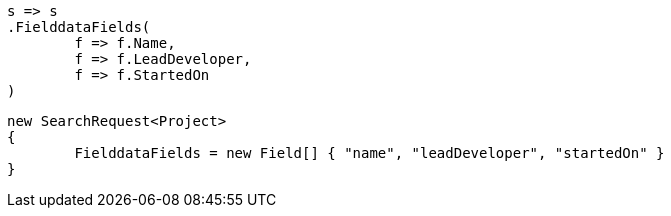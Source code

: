 [source, csharp]
----
s => s
.FielddataFields(
	f => f.Name,
	f => f.LeadDeveloper,
	f => f.StartedOn
)
----
[source, csharp]
----
new SearchRequest<Project>
{
	FielddataFields = new Field[] { "name", "leadDeveloper", "startedOn" }
}
----
